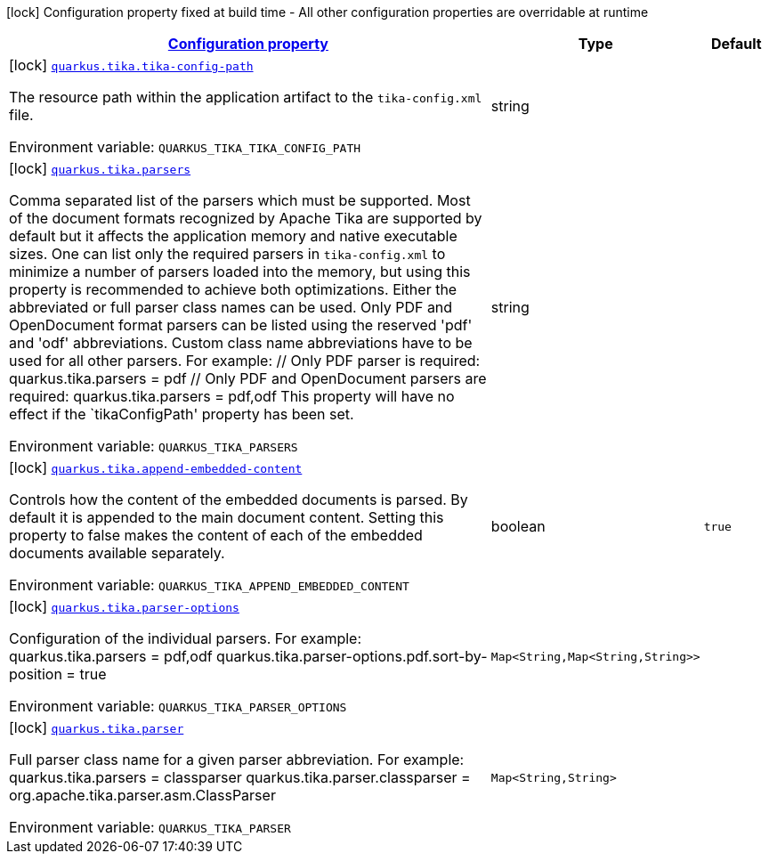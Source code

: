 
:summaryTableId: quarkus-tika
[.configuration-legend]
icon:lock[title=Fixed at build time] Configuration property fixed at build time - All other configuration properties are overridable at runtime
[.configuration-reference.searchable, cols="80,.^10,.^10"]
|===

h|[[quarkus-tika_configuration]]link:#quarkus-tika_configuration[Configuration property]

h|Type
h|Default

a|icon:lock[title=Fixed at build time] [[quarkus-tika_quarkus.tika.tika-config-path]]`link:#quarkus-tika_quarkus.tika.tika-config-path[quarkus.tika.tika-config-path]`

[.description]
--
The resource path within the application artifact to the `tika-config.xml` file.

ifdef::add-copy-button-to-env-var[]
Environment variable: env_var_with_copy_button:+++QUARKUS_TIKA_TIKA_CONFIG_PATH+++[]
endif::add-copy-button-to-env-var[]
ifndef::add-copy-button-to-env-var[]
Environment variable: `+++QUARKUS_TIKA_TIKA_CONFIG_PATH+++`
endif::add-copy-button-to-env-var[]
--|string 
|


a|icon:lock[title=Fixed at build time] [[quarkus-tika_quarkus.tika.parsers]]`link:#quarkus-tika_quarkus.tika.parsers[quarkus.tika.parsers]`

[.description]
--
Comma separated list of the parsers which must be supported. 
Most of the document formats recognized by Apache Tika are supported by default but it affects the application memory and native executable sizes. One can list only the required parsers in `tika-config.xml` to minimize a number of parsers loaded into the memory, but using this property is recommended to achieve both optimizations. 
Either the abbreviated or full parser class names can be used. Only PDF and OpenDocument format parsers can be listed using the reserved 'pdf' and 'odf' abbreviations. Custom class name abbreviations have to be used for all other parsers. For example: // Only PDF parser is required: quarkus.tika.parsers = pdf // Only PDF and OpenDocument parsers are required: quarkus.tika.parsers = pdf,odf  This property will have no effect if the `tikaConfigPath' property has been set.

ifdef::add-copy-button-to-env-var[]
Environment variable: env_var_with_copy_button:+++QUARKUS_TIKA_PARSERS+++[]
endif::add-copy-button-to-env-var[]
ifndef::add-copy-button-to-env-var[]
Environment variable: `+++QUARKUS_TIKA_PARSERS+++`
endif::add-copy-button-to-env-var[]
--|string 
|


a|icon:lock[title=Fixed at build time] [[quarkus-tika_quarkus.tika.append-embedded-content]]`link:#quarkus-tika_quarkus.tika.append-embedded-content[quarkus.tika.append-embedded-content]`

[.description]
--
Controls how the content of the embedded documents is parsed. By default it is appended to the main document content. Setting this property to false makes the content of each of the embedded documents available separately.

ifdef::add-copy-button-to-env-var[]
Environment variable: env_var_with_copy_button:+++QUARKUS_TIKA_APPEND_EMBEDDED_CONTENT+++[]
endif::add-copy-button-to-env-var[]
ifndef::add-copy-button-to-env-var[]
Environment variable: `+++QUARKUS_TIKA_APPEND_EMBEDDED_CONTENT+++`
endif::add-copy-button-to-env-var[]
--|boolean 
|`true`


a|icon:lock[title=Fixed at build time] [[quarkus-tika_quarkus.tika.parser-options-parser-options]]`link:#quarkus-tika_quarkus.tika.parser-options-parser-options[quarkus.tika.parser-options]`

[.description]
--
Configuration of the individual parsers. For example: quarkus.tika.parsers = pdf,odf quarkus.tika.parser-options.pdf.sort-by-position = true

ifdef::add-copy-button-to-env-var[]
Environment variable: env_var_with_copy_button:+++QUARKUS_TIKA_PARSER_OPTIONS+++[]
endif::add-copy-button-to-env-var[]
ifndef::add-copy-button-to-env-var[]
Environment variable: `+++QUARKUS_TIKA_PARSER_OPTIONS+++`
endif::add-copy-button-to-env-var[]
--|`Map<String,Map<String,String>>` 
|


a|icon:lock[title=Fixed at build time] [[quarkus-tika_quarkus.tika.parser-parser]]`link:#quarkus-tika_quarkus.tika.parser-parser[quarkus.tika.parser]`

[.description]
--
Full parser class name for a given parser abbreviation. For example: quarkus.tika.parsers = classparser quarkus.tika.parser.classparser = org.apache.tika.parser.asm.ClassParser

ifdef::add-copy-button-to-env-var[]
Environment variable: env_var_with_copy_button:+++QUARKUS_TIKA_PARSER+++[]
endif::add-copy-button-to-env-var[]
ifndef::add-copy-button-to-env-var[]
Environment variable: `+++QUARKUS_TIKA_PARSER+++`
endif::add-copy-button-to-env-var[]
--|`Map<String,String>` 
|

|===